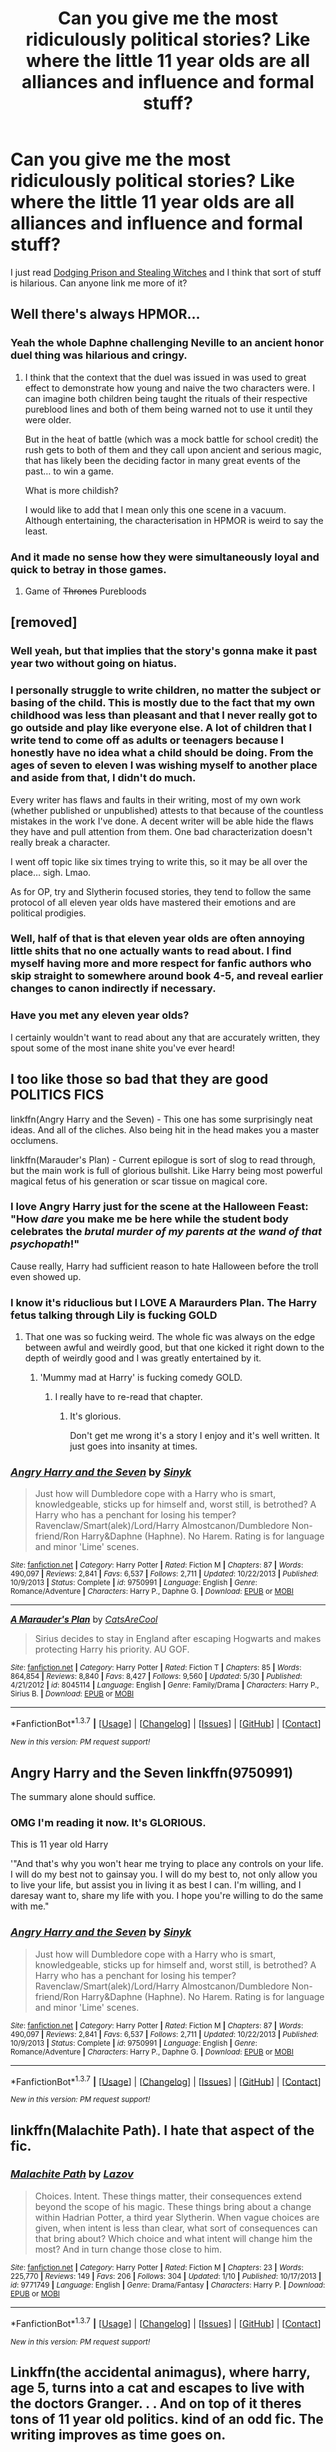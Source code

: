 #+TITLE: Can you give me the most ridiculously political stories? Like where the little 11 year olds are all alliances and influence and formal stuff?

* Can you give me the most ridiculously political stories? Like where the little 11 year olds are all alliances and influence and formal stuff?
:PROPERTIES:
:Score: 20
:DateUnix: 1465001640.0
:DateShort: 2016-Jun-04
:FlairText: Request
:END:
I just read [[https://www.fanfiction.net/s/11574569/01/Dodging-Prison-and-Stealing-Witches-Revenge-is-Best-Served-Raw][Dodging Prison and Stealing Witches]] and I think that sort of stuff is hilarious. Can anyone link me more of it?


** Well there's always HPMOR...
:PROPERTIES:
:Author: yetioverthere
:Score: 17
:DateUnix: 1465011617.0
:DateShort: 2016-Jun-04
:END:

*** Yeah the whole Daphne challenging Neville to an ancient honor duel thing was hilarious and cringy.
:PROPERTIES:
:Author: Ember_Rising
:Score: 10
:DateUnix: 1465018894.0
:DateShort: 2016-Jun-04
:END:

**** I think that the context that the duel was issued in was used to great effect to demonstrate how young and naive the two characters were. I can imagine both children being taught the rituals of their respective pureblood lines and both of them being warned not to use it until they were older.

But in the heat of battle (which was a mock battle for school credit) the rush gets to both of them and they call upon ancient and serious magic, that has likely been the deciding factor in many great events of the past... to win a game.

What is more childish?

I would like to add that I mean only this one scene in a vacuum. Although entertaining, the characterisation in HPMOR is weird to say the least.
:PROPERTIES:
:Author: Faeriniel
:Score: 10
:DateUnix: 1465020090.0
:DateShort: 2016-Jun-04
:END:


*** And it made no sense how they were simultaneously loyal and quick to betray in those games.
:PROPERTIES:
:Author: dysphere
:Score: 10
:DateUnix: 1465020091.0
:DateShort: 2016-Jun-04
:END:

**** Game of +Thrones+ Purebloods
:PROPERTIES:
:Author: Obversa
:Score: 2
:DateUnix: 1465168866.0
:DateShort: 2016-Jun-06
:END:


** [removed]
:PROPERTIES:
:Score: 14
:DateUnix: 1465009616.0
:DateShort: 2016-Jun-04
:END:

*** Well yeah, but that implies that the story's gonna make it past year two without going on hiatus.
:PROPERTIES:
:Score: 24
:DateUnix: 1465010527.0
:DateShort: 2016-Jun-04
:END:


*** I personally struggle to write children, no matter the subject or basing of the child. This is mostly due to the fact that my own childhood was less than pleasant and that I never really got to go outside and play like everyone else. A lot of children that I write tend to come off as adults or teenagers because I honestly have no idea what a child should be doing. From the ages of seven to eleven I was wishing myself to another place and aside from that, I didn't do much.

Every writer has flaws and faults in their writing, most of my own work (whether published or unpublished) attests to that because of the countless mistakes in the work I've done. A decent writer will be able hide the flaws they have and pull attention from them. One bad characterization doesn't really break a character.

I went off topic like six times trying to write this, so it may be all over the place... sigh. Lmao.

As for OP, try and Slytherin focused stories, they tend to follow the same protocol of all eleven year olds have mastered their emotions and are political prodigies.
:PROPERTIES:
:Author: ModernDayWeeaboo
:Score: 10
:DateUnix: 1465018173.0
:DateShort: 2016-Jun-04
:END:


*** Well, half of that is that eleven year olds are often annoying little shits that no one actually wants to read about. I find myself having more and more respect for fanfic authors who skip straight to somewhere around book 4-5, and reveal earlier changes to canon indirectly if necessary.
:PROPERTIES:
:Author: origamiashit
:Score: 7
:DateUnix: 1465099196.0
:DateShort: 2016-Jun-05
:END:


*** Have you met any eleven year olds?

I certainly wouldn't want to read about any that are accurately written, they spout some of the most inane shite you've ever heard!
:PROPERTIES:
:Author: DAsSNipez
:Score: 3
:DateUnix: 1465048504.0
:DateShort: 2016-Jun-04
:END:


** I too like those so bad that they are good POLITICS FICS

linkffn(Angry Harry and the Seven) - This one has some surprisingly neat ideas. And all of the cliches. Also being hit in the head makes you a master occlumens.

linkffn(Marauder's Plan) - Current epilogue is sort of slog to read through, but the main work is full of glorious bullshit. Like Harry being most powerful magical fetus of his generation or scar tissue on magical core.
:PROPERTIES:
:Author: Satanniel
:Score: 9
:DateUnix: 1465029266.0
:DateShort: 2016-Jun-04
:END:

*** I love Angry Harry just for the scene at the Halloween Feast: "How /dare/ you make me be here while the student body celebrates the /brutal murder of my parents at the wand of that psychopath/!"

Cause really, Harry had sufficient reason to hate Halloween before the troll even showed up.
:PROPERTIES:
:Author: t1mepiece
:Score: 8
:DateUnix: 1465053009.0
:DateShort: 2016-Jun-04
:END:


*** I know it's riduclious but I LOVE A Maraurders Plan. The Harry fetus talking through Lily is fucking GOLD
:PROPERTIES:
:Author: Lozzif
:Score: 4
:DateUnix: 1465030188.0
:DateShort: 2016-Jun-04
:END:

**** That one was so fucking weird. The whole fic was always on the edge between awful and weirdly good, but that one kicked it right down to the depth of weirdly good and I was greatly entertained by it.
:PROPERTIES:
:Author: UndeadBBQ
:Score: 4
:DateUnix: 1465046364.0
:DateShort: 2016-Jun-04
:END:

***** 'Mummy mad at Harry' is fucking comedy GOLD.
:PROPERTIES:
:Author: Lozzif
:Score: 4
:DateUnix: 1465047284.0
:DateShort: 2016-Jun-04
:END:

****** I really have to re-read that chapter.
:PROPERTIES:
:Author: UndeadBBQ
:Score: 3
:DateUnix: 1465049620.0
:DateShort: 2016-Jun-04
:END:

******* It's glorious.

Don't get me wrong it's a story I enjoy and it's well written. It just goes into insanity at times.
:PROPERTIES:
:Author: Lozzif
:Score: 3
:DateUnix: 1465050221.0
:DateShort: 2016-Jun-04
:END:


*** [[http://www.fanfiction.net/s/9750991/1/][*/Angry Harry and the Seven/*]] by [[https://www.fanfiction.net/u/4329413/Sinyk][/Sinyk/]]

#+begin_quote
  Just how will Dumbledore cope with a Harry who is smart, knowledgeable, sticks up for himself and, worst still, is betrothed? A Harry who has a penchant for losing his temper? Ravenclaw/Smart(alek)/Lord/Harry Almostcanon/Dumbledore Non-friend/Ron Harry&Daphne (Haphne). No Harem. Rating is for language and minor 'Lime' scenes.
#+end_quote

^{/Site/: [[http://www.fanfiction.net/][fanfiction.net]] *|* /Category/: Harry Potter *|* /Rated/: Fiction M *|* /Chapters/: 87 *|* /Words/: 490,097 *|* /Reviews/: 2,841 *|* /Favs/: 6,537 *|* /Follows/: 2,711 *|* /Updated/: 10/22/2013 *|* /Published/: 10/9/2013 *|* /Status/: Complete *|* /id/: 9750991 *|* /Language/: English *|* /Genre/: Romance/Adventure *|* /Characters/: Harry P., Daphne G. *|* /Download/: [[http://www.p0ody-files.com/ff_to_ebook/ffn-bot/index.php?id=9750991&source=ff&filetype=epub][EPUB]] or [[http://www.p0ody-files.com/ff_to_ebook/ffn-bot/index.php?id=9750991&source=ff&filetype=mobi][MOBI]]}

--------------

[[http://www.fanfiction.net/s/8045114/1/][*/A Marauder's Plan/*]] by [[https://www.fanfiction.net/u/3926884/CatsAreCool][/CatsAreCool/]]

#+begin_quote
  Sirius decides to stay in England after escaping Hogwarts and makes protecting Harry his priority. AU GOF.
#+end_quote

^{/Site/: [[http://www.fanfiction.net/][fanfiction.net]] *|* /Category/: Harry Potter *|* /Rated/: Fiction T *|* /Chapters/: 85 *|* /Words/: 864,854 *|* /Reviews/: 8,840 *|* /Favs/: 8,427 *|* /Follows/: 9,560 *|* /Updated/: 5/30 *|* /Published/: 4/21/2012 *|* /id/: 8045114 *|* /Language/: English *|* /Genre/: Family/Drama *|* /Characters/: Harry P., Sirius B. *|* /Download/: [[http://www.p0ody-files.com/ff_to_ebook/ffn-bot/index.php?id=8045114&source=ff&filetype=epub][EPUB]] or [[http://www.p0ody-files.com/ff_to_ebook/ffn-bot/index.php?id=8045114&source=ff&filetype=mobi][MOBI]]}

--------------

*FanfictionBot*^{1.3.7} *|* [[[https://github.com/tusing/reddit-ffn-bot/wiki/Usage][Usage]]] | [[[https://github.com/tusing/reddit-ffn-bot/wiki/Changelog][Changelog]]] | [[[https://github.com/tusing/reddit-ffn-bot/issues/][Issues]]] | [[[https://github.com/tusing/reddit-ffn-bot/][GitHub]]] | [[[https://www.reddit.com/message/compose?to=tusing][Contact]]]

^{/New in this version: PM request support!/}
:PROPERTIES:
:Author: FanfictionBot
:Score: 4
:DateUnix: 1465029380.0
:DateShort: 2016-Jun-04
:END:


** Angry Harry and the Seven linkffn(9750991)

The summary alone should suffice.
:PROPERTIES:
:Author: chromotap
:Score: 5
:DateUnix: 1465028019.0
:DateShort: 2016-Jun-04
:END:

*** OMG I'm reading it now. It's GLORIOUS.

This is 11 year old Harry

'"And that's why you won't hear me trying to place any controls on your life. I will do my best not to gainsay you. I will do my best to, not only allow you to live your life, but assist you in living it as best I can. I'm willing, and I daresay want to, share my life with you. I hope you're willing to do the same with me."
:PROPERTIES:
:Author: Lozzif
:Score: 10
:DateUnix: 1465050269.0
:DateShort: 2016-Jun-04
:END:


*** [[http://www.fanfiction.net/s/9750991/1/][*/Angry Harry and the Seven/*]] by [[https://www.fanfiction.net/u/4329413/Sinyk][/Sinyk/]]

#+begin_quote
  Just how will Dumbledore cope with a Harry who is smart, knowledgeable, sticks up for himself and, worst still, is betrothed? A Harry who has a penchant for losing his temper? Ravenclaw/Smart(alek)/Lord/Harry Almostcanon/Dumbledore Non-friend/Ron Harry&Daphne (Haphne). No Harem. Rating is for language and minor 'Lime' scenes.
#+end_quote

^{/Site/: [[http://www.fanfiction.net/][fanfiction.net]] *|* /Category/: Harry Potter *|* /Rated/: Fiction M *|* /Chapters/: 87 *|* /Words/: 490,097 *|* /Reviews/: 2,841 *|* /Favs/: 6,537 *|* /Follows/: 2,711 *|* /Updated/: 10/22/2013 *|* /Published/: 10/9/2013 *|* /Status/: Complete *|* /id/: 9750991 *|* /Language/: English *|* /Genre/: Romance/Adventure *|* /Characters/: Harry P., Daphne G. *|* /Download/: [[http://www.p0ody-files.com/ff_to_ebook/ffn-bot/index.php?id=9750991&source=ff&filetype=epub][EPUB]] or [[http://www.p0ody-files.com/ff_to_ebook/ffn-bot/index.php?id=9750991&source=ff&filetype=mobi][MOBI]]}

--------------

*FanfictionBot*^{1.3.7} *|* [[[https://github.com/tusing/reddit-ffn-bot/wiki/Usage][Usage]]] | [[[https://github.com/tusing/reddit-ffn-bot/wiki/Changelog][Changelog]]] | [[[https://github.com/tusing/reddit-ffn-bot/issues/][Issues]]] | [[[https://github.com/tusing/reddit-ffn-bot/][GitHub]]] | [[[https://www.reddit.com/message/compose?to=tusing][Contact]]]

^{/New in this version: PM request support!/}
:PROPERTIES:
:Author: FanfictionBot
:Score: 2
:DateUnix: 1465028074.0
:DateShort: 2016-Jun-04
:END:


** linkffn(Malachite Path). I hate that aspect of the fic.
:PROPERTIES:
:Author: Almavet
:Score: 4
:DateUnix: 1465036371.0
:DateShort: 2016-Jun-04
:END:

*** [[http://www.fanfiction.net/s/9771749/1/][*/Malachite Path/*]] by [[https://www.fanfiction.net/u/4798684/Lazov][/Lazov/]]

#+begin_quote
  Choices. Intent. These things matter, their consequences extend beyond the scope of his magic. These things bring about a change within Hadrian Potter, a third year Slytherin. When vague choices are given, when intent is less than clear, what sort of consequences can that bring about? Which choice and what intent will change him the most? And in turn change those close to him.
#+end_quote

^{/Site/: [[http://www.fanfiction.net/][fanfiction.net]] *|* /Category/: Harry Potter *|* /Rated/: Fiction M *|* /Chapters/: 23 *|* /Words/: 225,770 *|* /Reviews/: 149 *|* /Favs/: 206 *|* /Follows/: 304 *|* /Updated/: 1/10 *|* /Published/: 10/17/2013 *|* /id/: 9771749 *|* /Language/: English *|* /Genre/: Drama/Fantasy *|* /Characters/: Harry P. *|* /Download/: [[http://www.p0ody-files.com/ff_to_ebook/ffn-bot/index.php?id=9771749&source=ff&filetype=epub][EPUB]] or [[http://www.p0ody-files.com/ff_to_ebook/ffn-bot/index.php?id=9771749&source=ff&filetype=mobi][MOBI]]}

--------------

*FanfictionBot*^{1.3.7} *|* [[[https://github.com/tusing/reddit-ffn-bot/wiki/Usage][Usage]]] | [[[https://github.com/tusing/reddit-ffn-bot/wiki/Changelog][Changelog]]] | [[[https://github.com/tusing/reddit-ffn-bot/issues/][Issues]]] | [[[https://github.com/tusing/reddit-ffn-bot/][GitHub]]] | [[[https://www.reddit.com/message/compose?to=tusing][Contact]]]

^{/New in this version: PM request support!/}
:PROPERTIES:
:Author: FanfictionBot
:Score: 1
:DateUnix: 1465036437.0
:DateShort: 2016-Jun-04
:END:


** Linkffn(the accidental animagus), where harry, age 5, turns into a cat and escapes to live with the doctors Granger. . . And on top of it theres tons of 11 year old politics. kind of an odd fic. The writing improves as time goes on.
:PROPERTIES:
:Author: Seeker0fTruth
:Score: 2
:DateUnix: 1465239281.0
:DateShort: 2016-Jun-06
:END:

*** [[http://www.fanfiction.net/s/9863146/1/][*/The Accidental Animagus/*]] by [[https://www.fanfiction.net/u/5339762/White-Squirrel][/White Squirrel/]]

#+begin_quote
  Harry escapes the Dursleys with a unique bout of accidental magic and eventually winds up at the Grangers' house. Now, he has what he always wanted: a loving family, and he'll need their help to take on the magical world and vanquish the dark lord who has pursued him from birth.
#+end_quote

^{/Site/: [[http://www.fanfiction.net/][fanfiction.net]] *|* /Category/: Harry Potter *|* /Rated/: Fiction T *|* /Chapters/: 108 *|* /Words/: 667,810 *|* /Reviews/: 3,498 *|* /Favs/: 4,280 *|* /Follows/: 5,446 *|* /Updated/: 6/4 *|* /Published/: 11/20/2013 *|* /id/: 9863146 *|* /Language/: English *|* /Characters/: Harry P., Hermione G. *|* /Download/: [[http://www.ff2ebook.com/old/ffn-bot/index.php?id=9863146&source=ff&filetype=epub][EPUB]] or [[http://www.ff2ebook.com/old/ffn-bot/index.php?id=9863146&source=ff&filetype=mobi][MOBI]]}

--------------

*FanfictionBot*^{1.3.7} *|* [[[https://github.com/tusing/reddit-ffn-bot/wiki/Usage][Usage]]] | [[[https://github.com/tusing/reddit-ffn-bot/wiki/Changelog][Changelog]]] | [[[https://github.com/tusing/reddit-ffn-bot/issues/][Issues]]] | [[[https://github.com/tusing/reddit-ffn-bot/][GitHub]]] | [[[https://www.reddit.com/message/compose?to=tusing][Contact]]]

^{/New in this version: PM request support!/}
:PROPERTIES:
:Author: FanfictionBot
:Score: 1
:DateUnix: 1465239307.0
:DateShort: 2016-Jun-06
:END:
